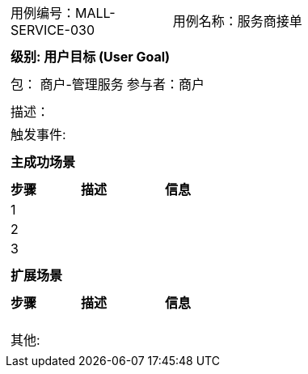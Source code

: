 
[cols="1a"]
|===

|
[frame="none"]
[cols="1,1"]
!===
! 用例编号：MALL-SERVICE-030
! 用例名称：服务商接单

|
[frame="none"]
[cols="1", options="header"]
!===
! 级别: 用户目标 (User Goal)
!===

|
[frame="none"]
[cols="2"]
!===
! 包： 商户-管理服务
! 参与者：商户
!===

|
[frame="none"]
[cols="1"]
!===
! 描述：
! 触发事件:
!===

|
[frame="none"]
[cols="1", options="header"]
!===
! 主成功场景
!===

|
[frame="none"]
[cols="1,4,2", options="header"]
!===
! 步骤 ! 描述 ! 信息

! 1
!
!

! 2
!
!

! 3
!
!
!===

|
[frame="none"]
[cols="1", options="header"]
!===
! 扩展场景
!===

|
[frame="none"]
[cols="1,4,2", options="header"]

!===
! 步骤 ! 描述 ! 信息

!
!
!

!
!
!

!
!
!
!===

|
[frame="none"]
[cols="1"]
!===
! 其他:
!===
|===
